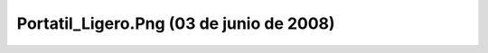 

Portatil_Ligero.Png (03 de junio de 2008)
=========================================
.. image:: ../../portatil_ligero.png
    :align: center

